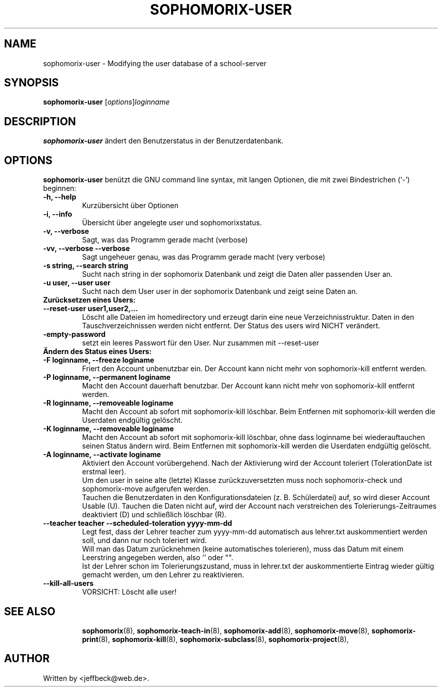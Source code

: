.\"                                      Hey, EMACS: -*- nroff -*-
.\" First parameter, NAME, should be all caps
.\" Second parameter, SECTION, should be 1-8, maybe w/ subsection
.\" other parameters are allowed: see man(7), man(1)
.TH SOPHOMORIX-USER 8 "July 14, 2008"
.\" Please adjust this date whenever revising the manpage.
.\"
.\" Some roff macros, for reference:
.\" .nh        disable hyphenation
.\" .hy        enable hyphenation
.\" .ad l      left justify
.\" .ad b      justify to both left and right margins
.\" .nf        disable filling
.\" .fi        enable filling
.\" .br        insert line break
.\" .sp <n>    insert n+1 empty lines
.\" for manpage-specific macros, see man(7)
.SH NAME
sophomorix-user \- Modifying the user database of a school-server
.SH SYNOPSIS
.B sophomorix-user
.RI [ options ] loginname
.br
.SH DESCRIPTION
.B sophomorix-user
ändert den Benutzerstatus in der Benutzerdatenbank.
.PP
.SH OPTIONS
.B sophomorix-user
benützt die GNU command line syntax, mit langen Optionen, die mit zwei Bindestrichen (`-') beginnen:
.TP
.B -h, --help
Kurzübersicht über Optionen
.TP
.B -i, --info
Übersicht über angelegte user und sophomorixstatus.
.TP
.B -v, --verbose
Sagt, was das Programm gerade macht (verbose)
.TP
.B -vv, --verbose --verbose
Sagt ungeheuer genau, was das Programm gerade macht (very verbose)
.TP
.B -s string, --search string
Sucht nach string in der sophomorix Datenbank und zeigt die Daten
aller passenden User an.
.TP
.B -u user, --user user
Sucht nach dem User user in der sophomorix Datenbank und zeigt seine Daten an.
.TP
.B Zurücksetzen eines Users:
.TP
.B --reset-user user1,user2,...
Löscht alle Dateien im homedirectory und erzeugt darin eine neue
Verzeichnisstruktur. Daten in den Tauschverzeichnissen werden nicht
entfernt. Der Status des users wird NICHT verändert.
.TP
.B -empty-password
setzt ein leeres Passwort für den User. Nur zusammen mit --reset-user
.TP
.B Ändern des Status eines Users:
.TP
.B -F loginname, --freeze loginame
Friert den Account unbenutzbar ein. Der Account kann nicht mehr von
sophomorix-kill entfernt werden.
.TP
.B -P loginname, --permanent loginame
Macht den Account dauerhaft benutzbar. Der Account kann nicht mehr von
sophomorix-kill entfernt werden.
.TP
.B -R loginname, --removeable loginame
Macht den Account ab sofort mit sophomorix-kill löschbar. Beim
Entfernen mit sophomorix-kill werden die Userdaten endgültig gelöscht.
.TP
.B -K loginname, --removeable loginame
Macht den Account ab sofort mit sophomorix-kill löschbar, ohne dass
loginname bei wiederauftauchen seinen Status ändern wird. Beim Entfernen
mit sophomorix-kill werden die Userdaten endgültig gelöscht.
.TP
.B -A loginname, --activate loginame
Aktiviert den Account vorübergehend. Nach der Aktivierung wird der
Account toleriert (TolerationDate ist erstmal leer).
.br
Um den user in seine alte (letzte) Klasse zurückzuversetzten muss noch
sophomorix-check und sophomorix-move aufgerufen werden. 
.br
Tauchen die Benutzerdaten in den Konfigurationsdateien
(z. B. Schülerdatei) auf, so wird dieser Account Usable (U). Tauchen
die Daten nicht auf, wird der Account nach verstreichen des
Tolerierungs-Zeitraumes deaktiviert (D) und schließlich löschbar (R).
.TP
.B --teacher teacher --scheduled-toleration yyyy-mm-dd
Legt fest, dass der Lehrer teacher zum yyyy-mm-dd automatisch aus lehrer.txt \
auskommentiert werden soll, und dann nur noch toleriert wird.
.br
Will man das Datum zurücknehmen (keine automatisches tolerieren), muss das 
Datum mit einem Leerstring angegeben werden, also '' oder "".
.br
Ist der Lehrer schon im Tolerierungszustand, muss in lehrer.txt der
auskommentierte Eintrag wieder gültig gemacht werden, um den Lehrer zu \
reaktivieren.
.TP
.B --kill-all-users
VORSICHT: Löscht alle user!
.TP
.SH SEE ALSO
.BR sophomorix (8),
.BR sophomorix-teach-in (8),
.BR sophomorix-add (8),
.BR sophomorix-move (8),
.BR sophomorix-print (8),
.BR sophomorix-kill (8),
.BR sophomorix-subclass (8),
.BR sophomorix-project (8),

.\".BR baz (1).
.\".br
.\"You can see the full options of the Programs by calling for example 
.\".IR "sophomrix-user -h" ,
.
.SH AUTHOR
Written by <jeffbeck@web.de>.
